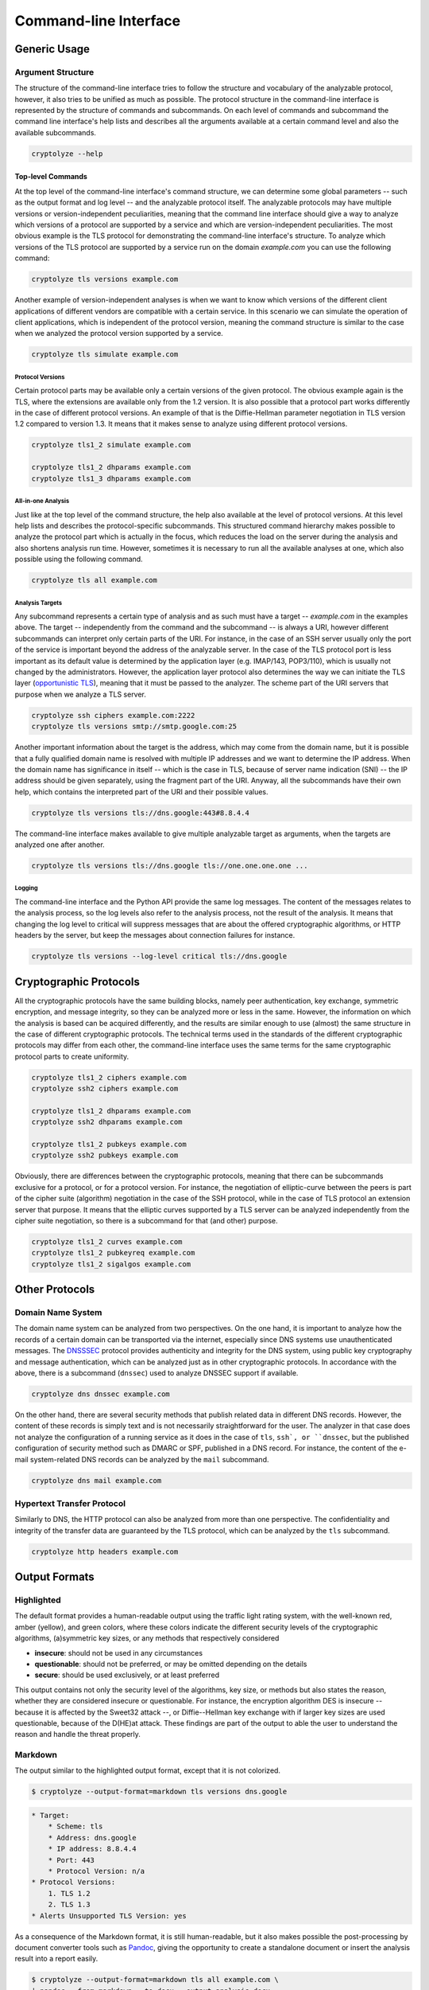 ======================
Command-line Interface
======================

-------------
Generic Usage
-------------

Argument Structure
==================

The structure of the command-line interface tries to follow the structure and vocabulary of the analyzable protocol,
however, it also tries to be unified as much as possible. The protocol structure in the command-line interface is
represented by the structure of commands and subcommands. On each level of commands and subcommand the command line
interface's help lists and describes all the arguments available at a certain command level and also the available
subcommands.

.. code:: shell

   cryptolyze --help

Top-level Commands
------------------

At the top level of the command-line interface's command structure, we can determine some global parameters -- such as
the output format and log level -- and the analyzable protocol itself. The analyzable protocols may have multiple
versions or version-independent peculiarities, meaning that the command line interface should give a way to analyze
which versions of a protocol are supported by a service and which are version-independent peculiarities. The most
obvious example is the TLS protocol for demonstrating the command-line interface's structure. To analyze which versions
of the TLS protocol are supported by a service run on the domain *example.com* you can use the following command:

.. code:: shell

   cryptolyze tls versions example.com

Another example of version-independent analyses is when we want to know which versions of the different client
applications of different vendors are compatible with a certain service. In this scenario we can simulate the operation
of client applications, which is independent of the protocol version, meaning the command structure is similar to the
case when we analyzed the protocol version supported by a service.

.. code:: shell

   cryptolyze tls simulate example.com

Protocol Versions
`````````````````

Certain protocol parts may be available only a certain versions of the given protocol. The obvious example again is the
TLS, where the extensions are available only from the 1.2 version. It is also possible that a protocol part works
differently in the case of different protocol versions. An example of that is the Diffie-Hellman parameter negotiation
in TLS version 1.2 compared to version 1.3. It means that it makes sense to analyze using different protocol versions.


.. code:: shell

   cryptolyze tls1_2 simulate example.com
   
   cryptolyze tls1_2 dhparams example.com
   cryptolyze tls1_3 dhparams example.com

All-in-one Analysis
```````````````````

Just like at the top level of the command structure, the help also available at the level of protocol versions. At this
level help lists and describes the protocol-specific subcommands. This structured command hierarchy makes possible to
analyze the protocol part which is actually in the focus, which reduces the load on the server during the analysis and
also shortens analysis run time.  However, sometimes it is necessary to run all the available analyses at one, which
also possible using the following command.

.. code:: shell

   cryptolyze tls all example.com

Analysis Targets
````````````````

Any subcommand represents a certain type of analysis and as such must have a target -- *example.com* in the examples
above. The target -- independently from the command and the subcommand -- is always a URI, however different subcommands
can interpret only certain parts of the URI. For instance, in the case of an SSH server usually only the port of the
service is important beyond the address of the analyzable server. In the case of the TLS protocol port is less important
as its default value is determined by the application layer (e.g. IMAP/143, POP3/110), which is usually not changed by
the administrators. However, the application layer protocol also determines the way we can initiate the TLS layer
(`opportunistic TLS <https://en.wikipedia.org/wiki/Opportunistic_TLS>`__), meaning that it must be passed to the
analyzer. The scheme part of the URI servers that purpose when we analyze a TLS server.


.. code:: shell

   cryptolyze ssh ciphers example.com:2222
   cryptolyze tls versions smtp://smtp.google.com:25

Another important information about the target is the address, which may come from the domain name, but it is possible
that a fully qualified domain name is resolved with multiple IP addresses and we want to determine the IP address. When
the domain name has significance in itself -- which is the case in TLS, because of server name indication (SNI) -- the
IP address should be given separately, using the fragment part of the URI. Anyway, all the subcommands have their own
help, which contains the interpreted part of the URI and their possible values.

.. code:: shell

   cryptolyze tls versions tls://dns.google:443#8.8.4.4

The command-line interface makes available to give multiple analyzable target as arguments, when the targets are analyzed one after another.

.. code:: shell

   cryptolyze tls versions tls://dns.google tls://one.one.one.one ...

Logging
```````

The command-line interface and the Python API provide the same log messages. The content of the messages relates to the
analysis process, so the log levels also refer to the analysis process, not the result of the analysis. It means that
changing the log level to critical will suppress messages that are about the offered cryptographic algorithms, or HTTP
headers by the server, but keep the messages about connection failures for instance.

.. code:: shell

   cryptolyze tls versions --log-level critical tls://dns.google

-----------------------
Cryptographic Protocols
-----------------------

All the cryptographic protocols have the same building blocks, namely peer authentication, key exchange, symmetric
encryption, and message integrity, so they can be analyzed more or less in the same. However, the information on which
the analysis is based can be acquired differently, and the results are similar enough to use (almost) the same structure
in the case of different cryptographic protocols. The technical terms used in the standards of the different
cryptographic protocols may differ from each other, the command-line interface uses the same terms for the same
cryptographic protocol parts to create uniformity.

.. code:: shell

   cryptolyze tls1_2 ciphers example.com
   cryptolyze ssh2 ciphers example.com
   
   cryptolyze tls1_2 dhparams example.com
   cryptolyze ssh2 dhparams example.com
   
   cryptolyze tls1_2 pubkeys example.com
   cryptolyze ssh2 pubkeys example.com

Obviously, there are differences between the cryptographic protocols, meaning that there can be subcommands exclusive
for a protocol, or for a protocol version. For instance, the negotiation of elliptic-curve between the peers is part of
the cipher suite (algorithm) negotiation in the case of the SSH protocol, while in the case of TLS protocol an extension
server that purpose. It means that the elliptic curves supported by a TLS server can be analyzed independently from the
cipher suite negotiation, so there is a subcommand for that (and other) purpose.

.. code:: shell

   cryptolyze tls1_2 curves example.com
   cryptolyze tls1_2 pubkeyreq example.com
   cryptolyze tls1_2 sigalgos example.com

---------------
Other Protocols
---------------

Domain Name System
==================

The domain name system can be analyzed from two perspectives. On the one hand, it is important to analyze how the
records of a certain domain can be transported via the internet, especially since DNS systems use unauthenticated
messages. The `DNSSSEC <https://en.wikipedia.org/wiki/Domain_Name_System_Security_Extensions>`__ protocol provides
authenticity and integrity for the DNS system, using public key cryptography and message authentication, which can be
analyzed just as in other cryptographic protocols. In accordance with the above, there is a subcommand (``dnssec``) used
to analyze DNSSEC support if available.

.. code:: shell

   cryptolyze dns dnssec example.com

On the other hand, there are several security methods that publish related data in different DNS records. However, the
content of these records is simply text and is not necessarily straightforward for the user. The analyzer in that case
does not analyze the configuration of a running service as it does in the case of ``tls``, ``ssh`, or ``dnssec``, but
the published configuration of security method such as DMARC or SPF, published in a DNS record. For instance, the
content of the e-mail system-related DNS records can be analyzed by the ``mail`` subcommand.

.. code:: shell

   cryptolyze dns mail example.com

Hypertext Transfer Protocol
===========================

Similarly to DNS, the HTTP protocol can also be analyzed from more than one perspective. The confidentiality and
integrity of the transfer data are guaranteed by the TLS protocol, which can be analyzed by the ``tls`` subcommand.

.. code:: shell

   cryptolyze http headers example.com

--------------
Output Formats
--------------

Highlighted
===========

The default format provides a human-readable output using the traffic light rating system, with the well-known red,
amber (yellow), and green colors, where these colors indicate the different security levels of the cryptographic
algorithms, (a)symmetric key sizes, or any methods that respectively considered

* **insecure**: should not be used in any circumstances
* **questionable**: should not be preferred, or may be omitted depending on the details
* **secure**: should be used exclusively, or at least preferred

This output contains not only the security level of the algorithms, key size, or methods but also states the reason,
whether they are considered insecure or questionable. For instance, the encryption algorithm DES is insecure -- because
it is affected by the Sweet32 attack --, or Diffie--Hellman key exchange with if larger key sizes are used questionable,
because of the D(HE)at attack. These findings are part of the output to able the user to understand the reason and
handle the threat properly.

.. only:: html

  .. raw:: html

    <script async id="asciicast-618795" src="https://asciinema.org/a/618795.js"></script>


.. _Output Formats / Markdown:

Markdown
========

The output similar to the highlighted output format, except that it is not colorized.

.. code:: shell

    $ cryptolyze --output-format=markdown tls versions dns.google

.. code:: markdown

    * Target:
        * Scheme: tls
        * Address: dns.google
        * IP address: 8.8.4.4
        * Port: 443
        * Protocol Version: n/a
    * Protocol Versions:
        1. TLS 1.2
        2. TLS 1.3
    * Alerts Unsupported TLS Version: yes

As a consequence of the Markdown format, it is still human-readable, but it also makes possible the post-processing by
document converter tools such as `Pandoc <https://pandoc.org/>`__, giving the opportunity to create a standalone
document or insert the analysis result into a report easily.

.. code:: shell

    $ cryptolyze --output-format=markdown tls all example.com \
    | pandoc --from markdown --to docx --output analysis.docx

.. _Output Formats / JSON:

JSON
====

The JSON output format serves the purpose of machine processing. Along with the fact that CryptoLyzer has a Python API,
one may want to process the analysis result from other programming languages, or just simply transform it using other
tools. One can simply pretty-print the JSON output by ``jq``,

.. code:: shell

    $ cryptolyze --output-format=json tls versions dns.google | jq

.. code:: json

    {
        "target": {
            "scheme": "tls",
            "address": "dns.google",
            "ip": "8.8.8.8",
            "port": 443,
            "proto_version": null
        },
        "versions": [
            "tls1_2",
            "tls1_3"
        ],
        "alerts_unsupported_tls_version": true
    }

or can perform more complex transformations, such as selecting the public key types of an SSH server from the analysis result.

.. code:: shell

    $ cryptolyze --output-format json ssh2 pubkeys github.com \
    | jq --raw-output .public_keys[].key_type

    ECDSA
    ED25519
    RSA
